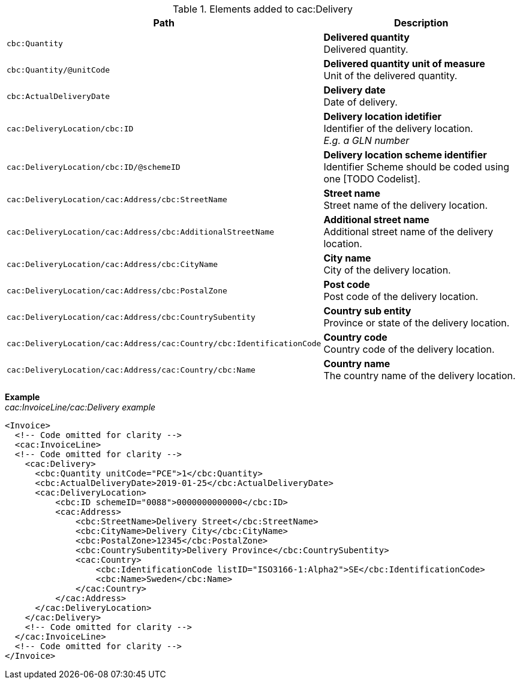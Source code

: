 .Elements added to cac:Delivery
|===
|Path |Description

|`cbc:Quantity`
|**Delivered quantity** +
Delivered quantity.
|`cbc:Quantity/@unitCode`
|**Delivered quantity unit of measure** +
Unit of the delivered quantity.
|`cbc:ActualDeliveryDate`
|**Delivery date** +
Date of delivery.
|`cac:DeliveryLocation/cbc:ID`
|**Delivery location idetifier** +
Identifier of the delivery location. +
__E.g. a GLN number__
|`cac:DeliveryLocation/cbc:ID/@schemeID`
|**Delivery location scheme identifier** +
Identifier Scheme should be coded using one [TODO Codelist].
|`cac:DeliveryLocation/cac:Address/cbc:StreetName`
|**Street name** +
Street name of the delivery location.
|`cac:DeliveryLocation/cac:Address/cbc:AdditionalStreetName`
|**Additional street name** +
Additional street name of the delivery location.
|`cac:DeliveryLocation/cac:Address/cbc:CityName`
|**City name** +
City of the delivery location.
|`cac:DeliveryLocation/cac:Address/cbc:PostalZone`
|**Post code** +
Post code of the delivery location.
|`cac:DeliveryLocation/cac:Address/cbc:CountrySubentity`
|**Country sub entity** +
Province or state of the delivery location.
|`cac:DeliveryLocation/cac:Address/cac:Country/cbc:IdentificationCode`
|**Country code** +
Country code of the delivery location.
|`cac:DeliveryLocation/cac:Address/cac:Country/cbc:Name`
|**Country name** +
The country name of the delivery location.
|===

*Example* +
_cac:InvoiceLine/cac:Delivery example_
[source,xml]
----
<Invoice>
  <!-- Code omitted for clarity -->
  <cac:InvoiceLine>
  <!-- Code omitted for clarity -->
    <cac:Delivery>
      <cbc:Quantity unitCode="PCE">1</cbc:Quantity>
      <cbc:ActualDeliveryDate>2019-01-25</cbc:ActualDeliveryDate>
      <cac:DeliveryLocation>
          <cbc:ID schemeID="0088">0000000000000</cbc:ID>
          <cac:Address>
              <cbc:StreetName>Delivery Street</cbc:StreetName>
              <cbc:CityName>Delivery City</cbc:CityName>
              <cbc:PostalZone>12345</cbc:PostalZone>
              <cbc:CountrySubentity>Delivery Province</cbc:CountrySubentity>
              <cac:Country>
                  <cbc:IdentificationCode listID="ISO3166-1:Alpha2">SE</cbc:IdentificationCode>
                  <cbc:Name>Sweden</cbc:Name>
              </cac:Country>
          </cac:Address>
      </cac:DeliveryLocation>
    </cac:Delivery>
    <!-- Code omitted for clarity -->
  </cac:InvoiceLine>
  <!-- Code omitted for clarity -->
</Invoice>
----
